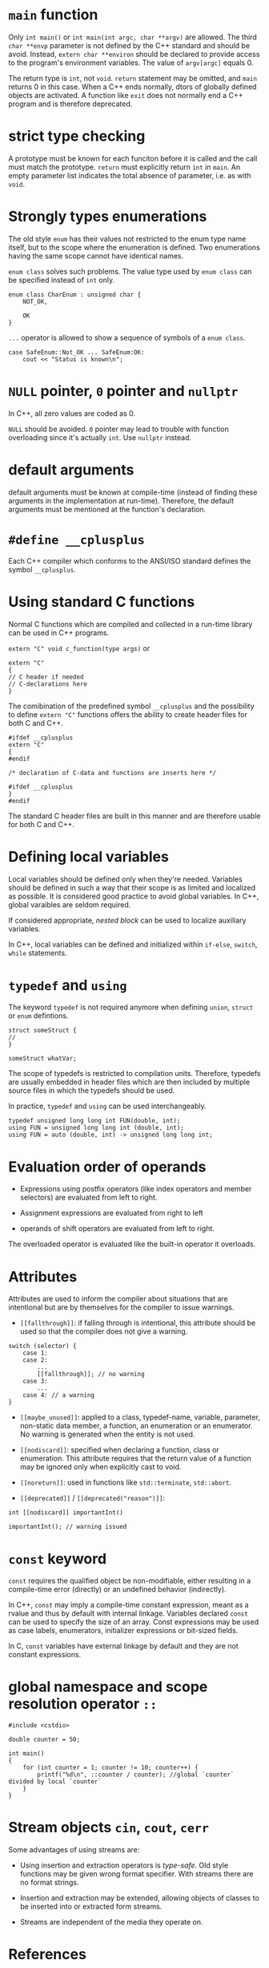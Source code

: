 * =main= function
  :PROPERTIES:
  :CUSTOM_ID: main-function
  :END:

Only =int main()= or =int main(int argc, char **argv)= are allowed. The
third =char **envp= parameter is not defined by the C++ standard and
should be avoid. Instead, =extern char **environ= should be declared to
provide access to the program's environment variables. The value of
=argv[argc]= equals 0.

The return type is =int=, not =void=. =return= statement may be omitted,
and =main= returns 0 in this case. When a C++ ends normally, dtors of
globally defined objects are activated. A function like =exit= does not
normally end a C++ program and is therefore deprecated.

* strict type checking
  :PROPERTIES:
  :CUSTOM_ID: strict-type-checking
  :END:

A prototype must be known for each funciton before it is called and the
call must match the prototype. =return= must explicitly return =int= in
=main=. An empty parameter list indicates the total absence of
parameter, i.e. as with =void=.

* Strongly types enumerations
  :PROPERTIES:
  :CUSTOM_ID: strongly-types-enumerations
  :END:

The old style =enum= has their values not restricted to the enum type
name itself, but to the scope where the enumeration is defined. Two
enumerations having the same scope cannot have identical names.

=enum class= solves such problems. The value type used by =enum class=
can be specified instead of =int= only.

#+BEGIN_SRC C++
    enum class CharEnum : unsigned char {
        NOT_OK,
        
        OK
    }
#+END_SRC

=...= operator is allowed to show a sequence of symbols of a
=enum class=.

#+BEGIN_SRC C++
    case SafeEnum::Not_OK ... SafeEnum:OK:
        cout << "Status is known\n";
#+END_SRC

* =NULL= pointer, =0= pointer and =nullptr=
  :PROPERTIES:
  :CUSTOM_ID: null-pointer-0-pointer-and-nullptr
  :END:

In C++, all zero values are coded as 0.

=NULL= should be avoided. =0= pointer may lead to trouble with function
overloading since it's actually =int=. Use =nullptr= instead.

* default arguments
  :PROPERTIES:
  :CUSTOM_ID: default-arguments
  :END:

default arguments must be known at compile-time (instead of finding
these arguments in the implementation at run-time). Therefore, the
default arguments must be mentioned at the function's declaration.

* =#define __cplusplus=
  :PROPERTIES:
  :CUSTOM_ID: define-__cplusplus
  :END:

Each C++ compiler which conforms to the ANSI/ISO standard defines the
symbol =__cplusplus=.

* Using standard C functions
  :PROPERTIES:
  :CUSTOM_ID: using-standard-c-functions
  :END:

Normal C functions which are compiled and collected in a run-time
library can be used in C++ programs.

=extern "C" void c_function(type args)= or

#+BEGIN_SRC C++
    extern "C"
    {
    // C header if needed
    // C-declarations here 
    }
#+END_SRC

The comibination of the predefined symbol =__cplusplus= and the
possibility to define =extern "C"= functions offers the ability to
create header files for both C and C++.

#+BEGIN_SRC C++
    #ifdef __cplusplus
    extern "C"
    {
    #endif

    /* declaration of C-data and functions are inserts here */

    #ifdef __cplusplus
    }
    #endif
#+END_SRC

The standard C header files are built in this manner and are therefore
usable for both C and C++.

* Defining local variables
  :PROPERTIES:
  :CUSTOM_ID: defining-local-variables
  :END:

Local variables should be defined only when they're needed. Variables
should be defined in such a way that their scope is as limited and
localized as possible. It is considered good practice to avoid global
variables. In C++, global varaibles are seldom required.

If considered appropriate, /nested block/ can be used to localize
auxiliary variables.

In C++, local variables can be defined and initialized within =if-else=,
=switch=, =while= statements.

* =typedef= and =using=
  :PROPERTIES:
  :CUSTOM_ID: typedef-and-using
  :END:

The keyword =typedef= is not required anymore when defining =union=,
=struct= or =enum= defintions.

#+BEGIN_SRC C++
    struct someStruct {
    //
    }

    someStruct whatVar;
#+END_SRC

The scope of typedefs is restricted to compilation units. Therefore,
typedefs are usually embedded in header files which are then included by
multiple source files in which the typedefs should be used.

In practice, =typedef= and =using= can be used interchangeably.

#+BEGIN_SRC C++
    typedef unsigned long long int FUN(double, int);
    using FUN = unsigned long long int (double, int);
    using FUN = auto (double, int) -> unsigned long long int;
#+END_SRC

* Evaluation order of operands
  :PROPERTIES:
  :CUSTOM_ID: evaluation-order-of-operands
  :END:

- Expressions using postfix operators (like index operators and member
  selectors) are evaluated from left to right.

- Assignment expressions are evaluated from right to left

- operands of shift operators are evaluated from left to right.

The overloaded operator is evaluated like the built-in operator it
overloads.

* Attributes
  :PROPERTIES:
  :CUSTOM_ID: attributes
  :END:

Attributes are used to inform the compiler about situations that are
intentional but are by themselves for the compiler to issue warnings.

- =[[fallthrough]]=: if falling through is intentional, this attribute
  should be used so that the compiler does not give a warning.

#+BEGIN_SRC C++
    switch (selector) {
        case 1:
        case 2:
            ...
            [[fallthrough]]; // no warning
        case 3:
            ...
        case 4: // a warning
    }
#+END_SRC

- =[[maybe_unused]]=: applied to a class, typedef-name, variable,
  parameter, non-static data member, a function, an enumeration or an
  enumerator. No warning is generated when the entity is not used.

- =[[nodiscard]]=: specified when declaring a function, class or
  enumeration. This attribute requires that the return value of a
  function may be ignored only when explicitly cast to void.

- =[[noreturn]]=: used in functions like =std::terminate=, =std::abort=.

- =[[deprecated]]= / =[[deprecated("reason")]]=:

#+BEGIN_SRC C++
    int [[nodiscard]] importantInt()

    importantInt(); // warning issued
#+END_SRC

* =const= keyword
  :PROPERTIES:
  :CUSTOM_ID: const-keyword
  :END:

=const= requires the qualified object be non-modifiable, either resulting in  a
compile-time error (directly) or an undefined behavior  (indirectly).

In C++, =const= may imply a compile-time constant expression, meant as a rvalue and
thus by default with internal linkage.
Variables declared =const= can be used to specify the size of an array. Const
expressions may be used as case labels, enumerators, initializer expressions or
bit-sized fields.

In C, =const= variables have external linkage by default and they are not
constant expressions.

* global namespace and scope resolution operator =::=
  :PROPERTIES:
  :CUSTOM_ID: global-namespace-and-scope-resolution-operator
  :END:

#+BEGIN_SRC C++
    #include <cstdio>

    double counter = 50;

    int main()
    {
        for (int counter = 1; counter != 10; counter++) {
            printf("%d\n", ::counter / counter); //global `counter` divided by local `counter`
        }
    }
#+END_SRC

* Stream objects =cin=, =cout=, =cerr=
  :PROPERTIES:
  :CUSTOM_ID: stream-objects-cin-cout-cerr
  :END:

Some advantages of using streams are:

- Using insertion and extraction operators is /type-safe/. Old style
  functions may be given wrong format specifier. With streams there are
  no format strings.

- Insertion and extraction may be extended, allowing objects of classes
  to be inserted into or extracted form streams.

- Streams are independent of the media they operate on.

* References
  :PROPERTIES:
  :CUSTOM_ID: references
  :END:

When a function explicitly must change the values of its arguments, a
pointer parameter is preferred. These pointer parameters should
preferably be the function's initial parameters. This is called return
by argument. If the modification of the argument is a trivial
side-effect, references can be used.

* Initializer lists
  :PROPERTIES:
  :CUSTOM_ID: initializer-lists
  :END:

C++ extends the concept of initializer list by introducing the type
=initializer_list<Type>= where =Type= is reolaced by the type name of
the values used in the initializer list.

Initializer lists are recursive, so they can be used with
multidimensional arrays, structs and clases.

#+BEGIN_SRC C++
    void values2(std::initializer_list<std::initializer_list<int>> iniValues)
    {}
    values2({{1, 2}, {2, 3}, {3, 5}, {4, 7}, {5, 11}, {6, 13}});
#+END_SRC

* Designated initialization
  :PROPERTIES:
  :CUSTOM_ID: designated-initialization
  :END:

As C++ requires that destruction of data members occurs in the opposite
order as their construction it is required that, when using designated
initialization, members are initialized in the order in which they are
declared in their class or struct. A union can be initialized using
designated initialization.

In C++, it is not allowed to reorder the initialization of members in a
designated initialization list.

* Initializer for bit fields
  :PROPERTIES:
  :CUSTOM_ID: initializer-for-bit-fields
  :END:

(C++2a) Bit fields is allowed them to be initialized by default by using
initialization expressions in their definitions.

#+BEGIN_SRC C++
    struct FirstIP4word
    {
        uint32_t version: 4 = 1; // version now 1, by default
        uint32_t header: 4 = 10; // TCP header length now 10, by default
        uint32_t tos: 8;
        uint32_t length: 16; 
    };
#+END_SRC

* Type inference using =auto=
  :PROPERTIES:
  :CUSTOM_ID: type-inference-using-auto
  :END:

The keyword =auto= can be used to simplify type definitions of variables
and return types of functions if the compiler is able to determine the
proper types of such variables or functions. It is no longer used as a
storage class specifier.

Plain types and pointer types are used as-is when declared =auto=. A
reference's basic type (without the reference, omitting =const= and
=volatile=) is used. If a reference is required, use =auto&= or
=auto&&=. Likewise, =const= and/or pointer specifications can be used in
combination with the =auto= keyword.

The declaration of such a function =int (*intArrPtr())[10];= is rather
complex. Using =auto=, it becomes

#+BEGIN_SRC C++
    auto intArrPtr() -> int (*)[10];
#+END_SRC

which is called a /late-specified return type/.

(C++14) Late return type specifications are no longer required for
functions returning auto, simply

#+BEGIN_SRC C++
    auto autoReturnFunction();
#+END_SRC

in which case, all return values must have an identical type. Funtions
merely returning =auto= cannot be used before the compiler has seen
their definitions. So they cannot be used after mere declarations. When
such functions are implemented as recursive function, at least one
return statement must have been seen before the recursive call.

#+BEGIN_SRC C++
    auto fibonacci(size_t n) 
    {
        if (n <=1 )
            return n;
        return fibonacci(n - 1) + fibonacci(n - 2);
    }
#+END_SRC

* Structured binding declarations (C++17)
  :PROPERTIES:
  :CUSTOM_ID: structured-binding-declarations-c17
  :END:

Usually, when functions need to return mutliple values, a
return-by-argument construction is often used. When multiple vlaues
should be returned from a function, a struct can be used.

#+BEGIN_SRC C++
    struct Return {
        int first;
        double second;
    };

    Return fun() 
    {
        return { 1, 12.5};
    }

    Return& fun2()
    {
        static Return ret{4, 5};
        return ret;
    }
#+END_SRC

The struct definition can completely be omitted if fun returns a pair or
tuple. Instead of referring to the elements of the returned struct, pair
or tuple structured binding declarations can also be used.

#+BEGIN_SRC C++
    auto [one, two] = fun();
    auto&& [rone, rtwo] = fun();
    auto& [lone, ltwo] = fun2();
#+END_SRC

There doesn't have to be a function call!

#+BEGIN_SRC C++
    auto const &[lone, ltwo] = Return{4, 5};
    auto &&[lone, ltwo] = Return{4, 5};

    for (auto &[year, amount, interest] : structArray)
        cout << "Year " << year << ": amount = " << amount << '\n';
#+END_SRC

The object doesn't even have to make its data member publicly available
(TODO).

* Range-based for-loops
  :PROPERTIES:
  :CUSTOM_ID: range-based-for-loops
  :END:

- Plain arrays

- Initializer lists;

- standard containers

- any other type offering =begin()= and =end()= functions returning
  iterators.

(C++20) range-based for-loop can have a init-statement.

* (C++17) =if=, =switch= with init-statement
  :PROPERTIES:
  :CUSTOM_ID: c17-if-switch-with-init-statement
  :END:

Before using the condition clauses an initialization clause may be used
to define additional variables (plural, as it may contain a
comma-separated list of variables, similar to the syntax that's
available for for-statements).

* Raw String literals
  :PROPERTIES:
  :CUSTOM_ID: raw-string-literals
  :END:

Raw string literals start with an =R=, followed by a double quote,
optionally followed by a label (which is an arbitrary sequence of
characters not equal to =(=, followed by =(=. The raw string ends at the
closing parenthesis ), followed by the label (if specified when starting
the raw string literal), which is in turn followed by a double quote.

#+BEGIN_SRC C++
    R"label(whatever raw string you want)label"
#+END_SRC

#+BEGIN_SRC C++
    char const *noPrompt =
    R"(
        if (d_debug__)
            s_out__ << '\n';
    )";
#+END_SRC

* Binary constants (C++14)
  :PROPERTIES:
  :CUSTOM_ID: binary-constants-c14
  :END:

Binary integral constants can be defined using the prefixes =0b= or
=oB=.

* New language-defined data types
  :PROPERTIES:
  :CUSTOM_ID: new-language-defined-data-types
  :END:

There is a subtle issue to be aware of when converting applications
developed for 32-bit architectures to 64-bit architectures. When
converting, only =long= types and pointer types change in size from 32
bits to 64 bits. =int= remains at 32 bits.

=L= as a prfix is used to indicate a character string whose elements are
=wchar_t=. =p= specifies the power in hexadecimal floating point
numbers, the exponential part is interpreted as a power of 2.

#+BEGIN_SRC C++
    0x10p2 // 16 * 2^2 = 64
#+END_SRC

If a function should inform its caller about the success or failure of
its task, let the function return a bool value. If the function should
return success or various types of errors, let the function return enum
values, documenting the situation by its various symbolic constants.

** Unicode encoding
   :PROPERTIES:
   :CUSTOM_ID: unicode-encoding
   :END:

C++ supports 8, 16 and 32 bit Unicode encoded strings. Two new data
types are introduced: =char16_t=, =char32_t= representing UTF-16 and
UTF-32 respectively. A =char= type value fits in a UTF-8 unicode value.

#+BEGIN_SRC C++
    char utf_8[] = u8"This is UTF-8 encoded.";
    char16_t utf16[] = u"This is UTF-16 encoded.";
    char32_t utf32[] = U"This is UTF-32 encoded.";

    char utf_8[] = u8"\u2018";
    char16_t utf16[] = u"\u2018";
    char32_t utf32[] = U"\u2018";
#+END_SRC

* Casts
  :PROPERTIES:
  :CUSTOM_ID: casts
  :END:

C++ prorams should merely use the new style C++ casts as they offer the
compiler facilities to verify the sensibility of the cast.

https://stackoverflow.com/questions/573294/when-to-use-reinterpret-cast

https://stackoverflow.com/questions/332030/when-should-static-cast-dynamic-cast-const-cast-and-reinterpret-cast-be-used

** =static_cast=
   :PROPERTIES:
   :CUSTOM_ID: static_cast
   :END:

The =static_cast<type>(expression)= is used to convert 'conceptually
comparable or related types' to each other.

#+BEGIN_SRC C++
    sqrt(static_cast<double>(x) / y);
    cout << static_cast<int>(Enum::VALUE);
    tolower(static_cast<unsigned char>(ch));
#+END_SRC

The =static_cast= is used in the context of class inheritance to convert
a pointer to a derived class to a pointer to its base class. Also, use
=static_cast= to convert =void *= to an intended destination pointer.

** =const_cast=
   :PROPERTIES:
   :CUSTOM_ID: const_cast
   :END:

A const\_cast(expression) expression is used to undo the const attribute
of a (pointer) type.

The need for a =const_cast= may occur in combination with functions from
the standard C library which traditionally weren't always as const-aware
as they should.

** =dynamic_cast=
   :PROPERTIES:
   :CUSTOM_ID: dynamic_cast
   :END:

Different from the =static_cast=, whose actions are completely
determined compile-time, the =dynamic_cast='s actions are determined
run-time to convert a pointer to an object of some class.

** =reinterpret_cast=
   :PROPERTIES:
   :CUSTOM_ID: reinterpret_cast
   :END:

=reinterpret_cast= should only be used when it is known that the
information as defined in fact is or can be interpreted as something
completely different. Think of the =reinterpret_cast= as a cast offering
a poor-man's union: the same memory location may be interpreted in
completely different ways. Avoid this unless necessary.

#+BEGIN_SRC C++
    reinterpret_cast<pointer type>(pointer expression)
#+END_SRC

#+BEGIN_SRC C++
    cout.write(reinterpret_cast<char const *>(&value), sizeof(double)); // value is a double variable
#+END_SRC

#+BEGIN_SRC C++
    bool is_little_endian() {
      std::uint16_t x=0x0001;
      auto p = reinterpret_cast<std::uint8_t*>(&x);
      return *p != 0;
    }
#+END_SRC
